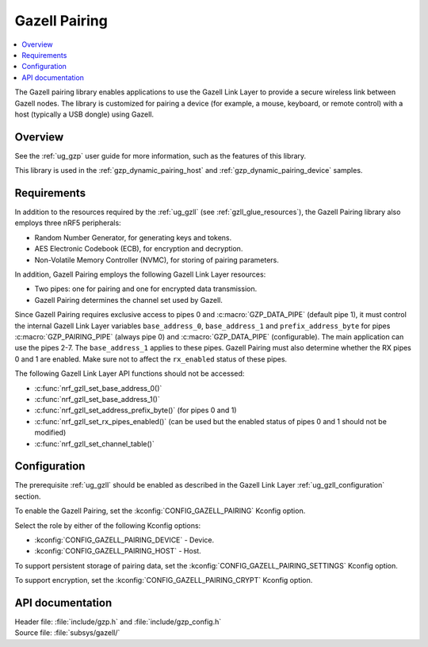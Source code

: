 .. _gzp:

Gazell Pairing
##############

.. contents::
   :local:
   :depth: 2

The Gazell pairing library enables applications to use the Gazell Link Layer to provide a secure wireless link between Gazell nodes.
The library is customized for pairing a device (for example, a mouse, keyboard, or remote control) with a host (typically a USB dongle) using Gazell.


Overview
********
See the :ref:`ug_gzp` user guide for more information, such as the features of this library.

This library is used in the :ref:`gzp_dynamic_pairing_host` and :ref:`gzp_dynamic_pairing_device` samples.


Requirements
************

In addition to the resources required by the :ref:`ug_gzll` (see :ref:`gzll_glue_resources`), the Gazell Pairing library also employs three nRF5 peripherals:

* Random Number Generator, for generating keys and tokens.
* AES Electronic Codebook (ECB), for encryption and decryption.
* Non-Volatile Memory Controller (NVMC), for storing of pairing parameters.

In addition, Gazell Pairing employs the following Gazell Link Layer resources:

* Two pipes: one for pairing and one for encrypted data transmission.
* Gazell Pairing determines the channel set used by Gazell.

Since Gazell Pairing requires exclusive access to pipes 0 and :c:macro:`GZP_DATA_PIPE` (default pipe 1), it must control the internal Gazell Link Layer variables ``base_address_0``, ``base_address_1`` and ``prefix_address_byte`` for pipes :c:macro:`GZP_PAIRING_PIPE` (always pipe 0) and :c:macro:`GZP_DATA_PIPE` (configurable).
The main application can use the pipes 2-7.
The ``base_address_1`` applies to these pipes.
Gazell Pairing must also determine whether the RX pipes 0 and 1 are enabled.
Make sure not to affect the ``rx_enabled`` status of these pipes.

The following Gazell Link Layer API functions should not be accessed:

* :c:func:`nrf_gzll_set_base_address_0()`
* :c:func:`nrf_gzll_set_base_address_1()`
* :c:func:`nrf_gzll_set_address_prefix_byte()` (for pipes 0 and 1)
* :c:func:`nrf_gzll_set_rx_pipes_enabled()` (can be used but the enabled status of pipes 0 and 1 should not be modified)
* :c:func:`nrf_gzll_set_channel_table()`


Configuration
*************

The prerequisite :ref:`ug_gzll` should be enabled as described in the Gazell Link Layer :ref:`ug_gzll_configuration` section.

To enable the Gazell Pairing, set the :kconfig:`CONFIG_GAZELL_PAIRING` Kconfig option.

Select the role by either of the following Kconfig options:

* :kconfig:`CONFIG_GAZELL_PAIRING_DEVICE` - Device.
* :kconfig:`CONFIG_GAZELL_PAIRING_HOST` - Host.

To support persistent storage of pairing data, set the :kconfig:`CONFIG_GAZELL_PAIRING_SETTINGS` Kconfig option.

To support encryption, set the :kconfig:`CONFIG_GAZELL_PAIRING_CRYPT` Kconfig option.



API documentation
*****************

| Header file: :file:`include/gzp.h` and :file:`include/gzp_config.h`
| Source file: :file:`subsys/gazell/`

.. doxygengroup:: gzp
   :project: nrf
   :members:

